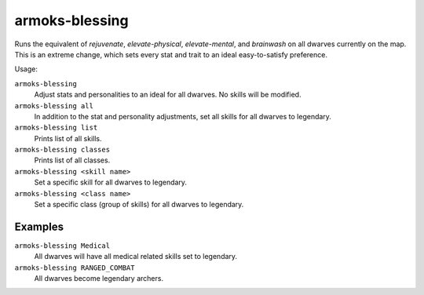 armoks-blessing
===============

.. dfhack-tool::
    :summary: Bless units with superior stats and traits.
    :tags: fort armok units

Runs the equivalent of `rejuvenate`, `elevate-physical`, `elevate-mental`, and
`brainwash` on all dwarves currently on the map. This is an extreme change,
which sets every stat and trait to an ideal easy-to-satisfy preference.

Usage:

``armoks-blessing``
    Adjust stats and personalities to an ideal for all dwarves. No skills will
    be modified.
``armoks-blessing all``
    In addition to the stat and personality adjustments, set all skills for all
    dwarves to legendary.
``armoks-blessing list``
    Prints list of all skills.
``armoks-blessing classes``
    Prints list of all classes.
``armoks-blessing <skill name>``
    Set a specific skill for all dwarves to legendary.
``armoks-blessing <class name>``
    Set a specific class (group of skills) for all dwarves to legendary.

Examples
--------

``armoks-blessing Medical``
    All dwarves will have all medical related skills set to legendary.
``armoks-blessing RANGED_COMBAT``
    All dwarves become legendary archers.
